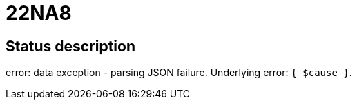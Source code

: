 = 22NA8

== Status description
error: data exception - parsing JSON failure. Underlying error: `{ $cause }`.
